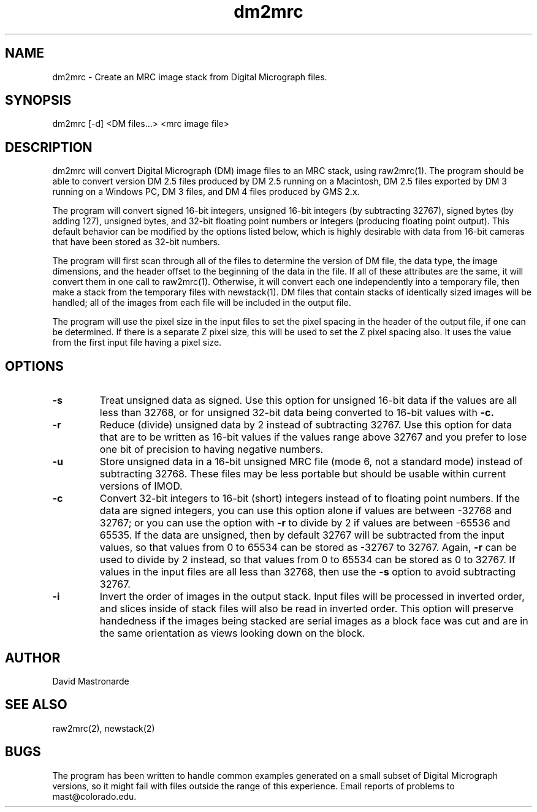.na
.nh
.TH dm2mrc 1 2.6.3 BL3DEMC
.SH NAME
dm2mrc \- Create an MRC image stack from Digital Micrograph files.
.SH SYNOPSIS
dm2mrc [-d] <DM files...> <mrc image file>
.SH DESCRIPTION
dm2mrc will convert Digital Micrograph (DM) image files to an MRC stack,
using raw2mrc(1).  The program should be able to convert version DM 2.5 files
produced by DM 2.5 running on a Macintosh, DM 2.5 files exported by DM 3
running on a Windows PC, DM 3 files, and DM 4 files produced by GMS 2.x.
.P
The program will convert signed 16-bit integers, unsigned 16-bit integers
(by subtracting 32767), signed bytes (by adding 127), unsigned bytes, and
32-bit floating point numbers or integers (producing floating point output).
This default behavior can be modified by the options listed below, which is
highly desirable with data from 16-bit cameras that have been stored as
32-bit numbers.
.P
The program will first scan through all of the files to 
determine the version of DM file, the data type, the image dimensions, and
the header offset to the beginning of the data in the file.  If all of these
attributes are the same, it will convert them in one call to raw2mrc(1).
Otherwise, it will convert each one independently into a temporary file, then
make a stack from the temporary files with newstack(1).  DM files that contain
stacks of identically sized images will be handled; all of the images from each 
file will be included in the output file.
.P
The program will use the pixel size in the input files to set the pixel
spacing in the header of the output file, if one can be determined.  If there
is a separate Z pixel size, this will be used to set the Z pixel spacing
also.  It uses the value from the first input file having a pixel size.
.SH OPTIONS
.TP
.B -s
Treat unsigned data as signed.  Use this option for unsigned 16-bit data if
the values are all less than 32768, or for unsigned 32-bit data being
converted to 16-bit values with
.B -c.
.TP
.B -r
Reduce (divide) unsigned data by 2 instead of subtracting 32767.  Use this
option for data that are to be written as 16-bit values if the values range
above 32767 and you prefer to lose one bit of precision to having negative 
numbers.
.TP
.B -u
Store unsigned data in a 16-bit unsigned MRC file (mode 6, not a standard 
mode) instead of subtracting 32768.  These files may be less portable but
should be usable within current versions of IMOD.
.TP
.B -c
Convert 32-bit integers to 16-bit (short) integers instead of to floating
point numbers.
If the data are signed integers, you can use this option alone if values are 
between -32768 and 32767; or you can use the option with
.B -r
to divide by 2 if values are between -65536 and 65535.  If the data are
unsigned, then by default 32767 will be subtracted from the input values,
so that values from 0 to 65534 can be stored as -32767 to 32767.  Again,
.B -r
can be used to divide by 2 instead, so that values from 0 to 65534 can be
stored as 0 to 32767.  If values in the input files are all less than 32768, 
then use the
.B -s
option to avoid subtracting 32767.
.TP
.B -i
Invert the order of images in the output stack.  Input files will be processed
in inverted order, and slices inside of stack files will also be read in
inverted order.  This option will preserve handedness if the images being
stacked are serial images as a block face was cut
and are in the same orientation as views looking down on the block.
.SH AUTHOR
David Mastronarde
.SH SEE ALSO
raw2mrc(2), newstack(2)
.SH BUGS
The program has been written to handle common examples generated on
a small subset of Digital Micrograph versions, so it might fail with
files outside the range of this experience.
Email reports of problems to mast@colorado.edu.
